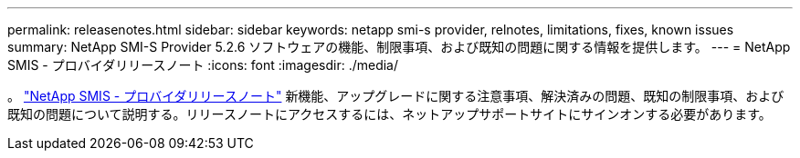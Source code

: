 ---
permalink: releasenotes.html 
sidebar: sidebar 
keywords: netapp smi-s provider, relnotes, limitations, fixes, known issues 
summary: NetApp SMI-S Provider 5.2.6 ソフトウェアの機能、制限事項、および既知の問題に関する情報を提供します。 
---
= NetApp SMIS - プロバイダリリースノート
:icons: font
:imagesdir: ./media/


。 https://library.netapp.com/ecm/ecm_download_file/ECMLP2862930["NetApp SMIS - プロバイダリリースノート"] 新機能、アップグレードに関する注意事項、解決済みの問題、既知の制限事項、および既知の問題について説明する。リリースノートにアクセスするには、ネットアップサポートサイトにサインオンする必要があります。
